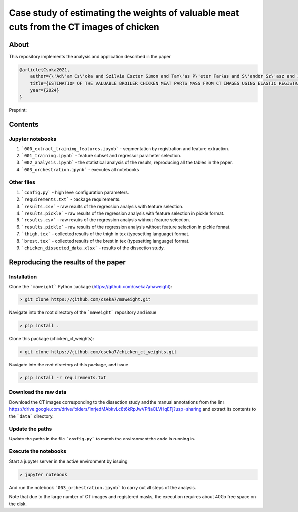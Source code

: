 Case study of estimating the weights of valuable meat cuts from the CT images of chicken
====

About
----

This repository implements the analysis and application described in the paper

.. code-block:: BibTex

    @article{Csoka2021,
        author={\'Ad\'am Cs\'oka and Szilvia Eszter Simon and Tam\'as P\'eter Farkas and S\'andor Sz\'asz and Zolt\'an S\"ut\''o and \"Ors Petneh\'azy and Gy\"orgy Kov\'acs snd Imre Repa and Tam\'as Donk\'o},
        title={ESTIMATION OF THE VALUABLE BROILER CHICKEN MEAT PARTS MASS FROM CT IMAGES USING ELASTIC REGISTRATION},
        year={2024}
    }

Preprint:

Contents
----

Jupyter notebooks
****

1. ```000_extract_training_features.ipynb``` - segmentation by registration and feature extraction.
2. ```001_training.ipynb``` - feature subset and regressor parameter selection.
3. ```002_analysis.ipynb``` - the statistical analysis of the results, reproducing all the tables in the paper.
4. ```003_orchestration.ipynb``` - executes all notebooks

Other files
****

1. ```config.py``` - high level configuration parameters.
2. ```requirements.txt``` - package requirements.
3. ```results.csv``` - raw results of the regression analysis with feature selection.
4. ```results.pickle``` - raw results of the regression analysis with feature selection in pickle format.
5. ```results.csv``` - raw results of the regression analysis without feature selection.
6. ```results.pickle``` - raw results of the regression analysis without feature selection in pickle format.
7. ```thigh.tex``` - collected results of the thigh in tex (typesetting language) format.
8. ```brest.tex``` - collected results of the brest in tex (typesetting language) format.
9. ```chicken_dissected_data.xlsx``` - results of the dissection study.

Reproducing the results of the paper
----

Installation
****

Clone the ```maweight``` Python package (https://github.com/cseka7/maweight):

.. code-block:: bash

    > git clone https://github.com/cseka7/maweight.git


Navigate into the root directory of the ```maweight``` repository and issue

.. code-block:: bash

    > pip install .

Clone this package (chicken_ct_weights):

.. code-block:: bash

    > git clone https://github.com/cseka7/chicken_ct_weights.git


Navigate into the root directory of this package, and issue

.. code-block:: bash

    > pip install -r requirements.txt

Download the raw data
****

Download the CT images corresponding to the dissection study and the manual annotations from the link https://drive.google.com/drive/folders/1nrjedMAbkvLc8t6kRpJwVPNaCLVHqEFj?usp=sharing and extract its contents to the ```data``` directory.

Update the paths
****

Update the paths in the file ```config.py``` to match the environment the code is running in.

Execute the notebooks
****

Start a jupyter server in the active environment by issuing

.. code-block:: bash

    > jupyter notebook

And run the notebook ```003_orchestration.ipynb``` to carry out all steps of the analysis.

Note that due to the large number of CT images and registered masks, the execution requires about 40Gb free space on the disk.
